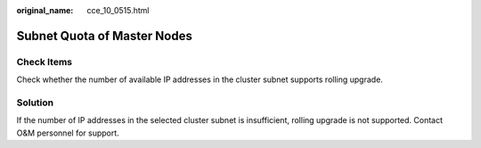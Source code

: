 :original_name: cce_10_0515.html

.. _cce_10_0515:

Subnet Quota of Master Nodes
============================

Check Items
-----------

Check whether the number of available IP addresses in the cluster subnet supports rolling upgrade.

Solution
--------

If the number of IP addresses in the selected cluster subnet is insufficient, rolling upgrade is not supported. Contact O&M personnel for support.
